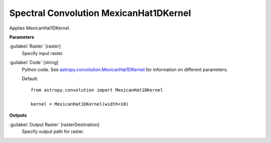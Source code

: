 .. _Spectral Convolution MexicanHat1DKernel:

***************************************
Spectral Convolution MexicanHat1DKernel
***************************************

Applies MexicanHat1DKernel.

**Parameters**


:guilabel:`Raster` [raster]
    Specify input raster.


:guilabel:`Code` [string]
    Python code. See `astropy.convolution.MexicanHat1DKernel <http://docs.astropy.org/en/stable/api/astropy.convolution.MexicanHat1DKernel.html>`_ for information on different parameters.

    Default::

        from astropy.convolution import MexicanHat1DKernel
        
        kernel = MexicanHat1DKernel(width=10)
        
**Outputs**


:guilabel:`Output Raster` [rasterDestination]
    Specify output path for raster.

